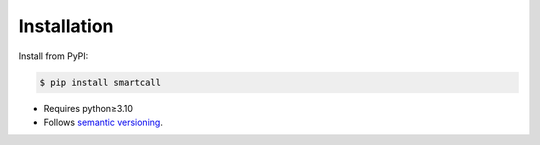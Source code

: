 ************
Installation
************

Install from PyPI:

.. code-block:: console

    $ pip install smartcall

- Requires python≥3.10
- Follows `semantic versioning`_.

.. _`semantic versioning`: https://semver.org/
